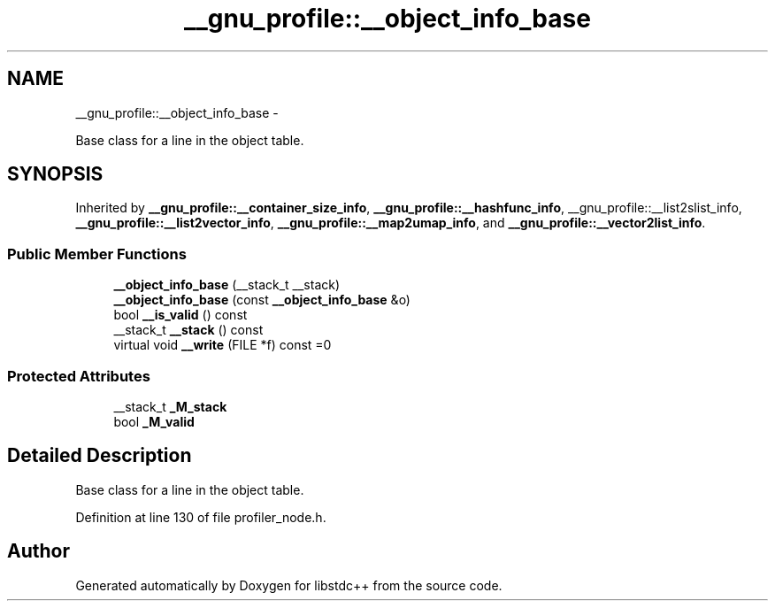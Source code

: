 .TH "__gnu_profile::__object_info_base" 3 "Sun Oct 10 2010" "libstdc++" \" -*- nroff -*-
.ad l
.nh
.SH NAME
__gnu_profile::__object_info_base \- 
.PP
Base class for a line in the object table.  

.SH SYNOPSIS
.br
.PP
.PP
Inherited by \fB__gnu_profile::__container_size_info\fP, \fB__gnu_profile::__hashfunc_info\fP, __gnu_profile::__list2slist_info, \fB__gnu_profile::__list2vector_info\fP, \fB__gnu_profile::__map2umap_info\fP, and \fB__gnu_profile::__vector2list_info\fP.
.SS "Public Member Functions"

.in +1c
.ti -1c
.RI "\fB__object_info_base\fP (__stack_t __stack)"
.br
.ti -1c
.RI "\fB__object_info_base\fP (const \fB__object_info_base\fP &o)"
.br
.ti -1c
.RI "bool \fB__is_valid\fP () const "
.br
.ti -1c
.RI "__stack_t \fB__stack\fP () const "
.br
.ti -1c
.RI "virtual void \fB__write\fP (FILE *f) const =0"
.br
.in -1c
.SS "Protected Attributes"

.in +1c
.ti -1c
.RI "__stack_t \fB_M_stack\fP"
.br
.ti -1c
.RI "bool \fB_M_valid\fP"
.br
.in -1c
.SH "Detailed Description"
.PP 
Base class for a line in the object table. 
.PP
Definition at line 130 of file profiler_node.h.

.SH "Author"
.PP 
Generated automatically by Doxygen for libstdc++ from the source code.
